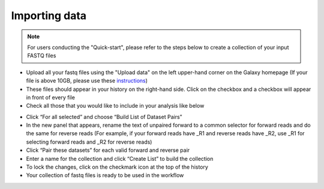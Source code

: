 **Importing data**
==================

.. note::

  For users conducting the "Quick-start", please refer to the steps below to create a collection of your input FASTQ files

* Upload all your fastq files using the "Upload data" on the left upper-hand corner on the Galaxy homepage (If your file is above 10GB, please use these `instructions <https://galaxy-tutorial.readthedocs.io/en/latest/Primary%20analysis/Importing%20large%20data/>`_)

* These files should appear in your history on the right-hand side. Click on the checkbox and a checkbox will appear in front of every file

* Check all those that you would like to include in your analysis like below

.. image:: /images/Naming_datasets.png
   :width: 200
   :height: 275
   :alt: Choosing datasets

* Click “For all selected” and choose “Build List of Dataset Pairs”

* In the new panel that appears, rename the text of unpaired forward to a common selector for forward reads and do the same for reverse reads (For example, if your forward reads have _R1 and reverse reads have _R2, use _R1 for selecting forward reads and _R2 for reverse reads)

* Click “Pair these datasets” for each valid forward and reverse pair

* Enter a name for the collection and click “Create List” to build the collection

* To lock the changes, click on the checkmark icon at the top of the history

* Your collection of fastq files is ready to be used in the workflow

